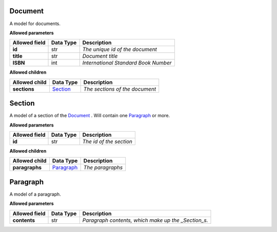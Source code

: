 ========
Document
========
A model for documents.

**Allowed parameters**

===============  ===========  ====================================
Allowed field    Data Type    Description
===============  ===========  ====================================
**id**           str          *The unique id of the document*
**title**        str          *Document title*
**ISBN**         int          *International Standard Book Number*
===============  ===========  ====================================

**Allowed children**

===============  ======================  ==============================
Allowed child    Data Type               Description
===============  ======================  ==============================
**sections**     `Section <#section>`__  *The sections of the document*
===============  ======================  ==============================

=======
Section
=======
A model of a section of the `Document <#document>`__ . Will contain one `Paragraph <#paragraph>`__  or more.

**Allowed parameters**

===============  ===========  =======================
Allowed field    Data Type    Description
===============  ===========  =======================
**id**           str          *The id of the section*
===============  ===========  =======================

**Allowed children**

===============  ==========================  ================
Allowed child    Data Type                   Description
===============  ==========================  ================
**paragraphs**   `Paragraph <#paragraph>`__  *The paragraphs*
===============  ==========================  ================

=========
Paragraph
=========
A model of a paragraph.

**Allowed parameters**

===============  ===========  ===================================================
Allowed field    Data Type    Description
===============  ===========  ===================================================
**contents**     str          *Paragraph contents, which make up the _Section_s.*
===============  ===========  ===================================================

